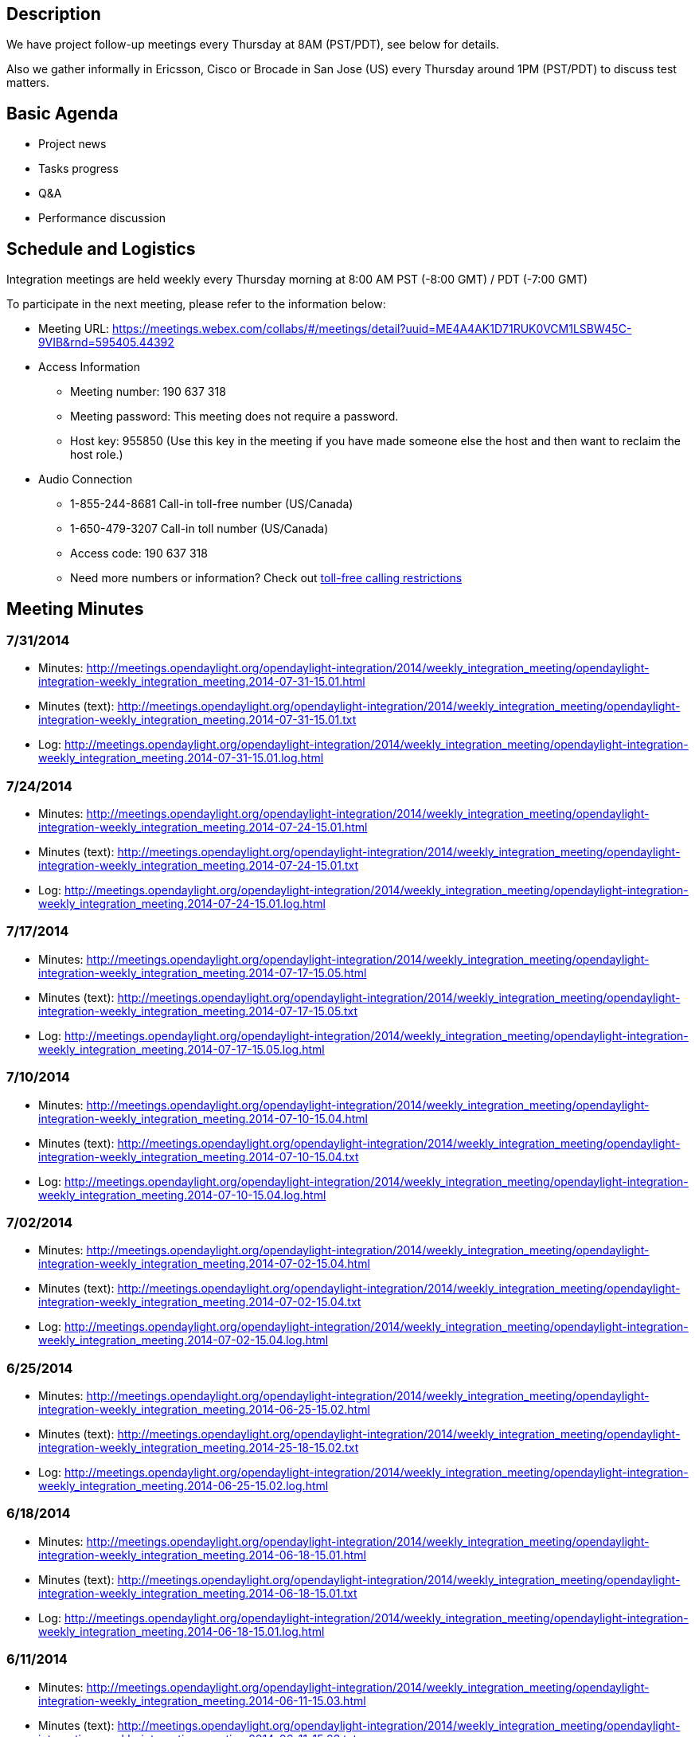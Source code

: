 [[description]]
== Description

We have project follow-up meetings every Thursday at 8AM (PST/PDT), see
below for details.

Also we gather informally in Ericsson, Cisco or Brocade in San Jose (US)
every Thursday around 1PM (PST/PDT) to discuss test matters.

[[basic-agenda]]
== Basic Agenda

* Project news
* Tasks progress
* Q&A
* Performance discussion

[[schedule-and-logistics]]
== Schedule and Logistics

Integration meetings are held weekly every Thursday morning at 8:00 AM
PST (-8:00 GMT) / PDT (-7:00 GMT)

To participate in the next meeting, please refer to the information
below:

* Meeting URL:
https://meetings.webex.com/collabs/#/meetings/detail?uuid=ME4A4AK1D71RUK0VCM1LSBW45C-9VIB&rnd=595405.44392
* Access Information
** Meeting number: 190 637 318
** Meeting password: This meeting does not require a password.
** Host key: 955850 (Use this key in the meeting if you have made
someone else the host and then want to reclaim the host role.)

* Audio Connection
** 1-855-244-8681 Call-in toll-free number (US/Canada)
** 1-650-479-3207 Call-in toll number (US/Canada)
** Access code: 190 637 318
** Need more numbers or information? Check out
https://www.webex.com/pdf/tollfree_restrictions.pdf[toll-free calling
restrictions]

[[meeting-minutes]]
== Meeting Minutes

[[section]]
=== 7/31/2014

* Minutes:
http://meetings.opendaylight.org/opendaylight-integration/2014/weekly_integration_meeting/opendaylight-integration-weekly_integration_meeting.2014-07-31-15.01.html
* Minutes (text):
http://meetings.opendaylight.org/opendaylight-integration/2014/weekly_integration_meeting/opendaylight-integration-weekly_integration_meeting.2014-07-31-15.01.txt
* Log:
http://meetings.opendaylight.org/opendaylight-integration/2014/weekly_integration_meeting/opendaylight-integration-weekly_integration_meeting.2014-07-31-15.01.log.html

[[section-1]]
=== 7/24/2014

* Minutes:
http://meetings.opendaylight.org/opendaylight-integration/2014/weekly_integration_meeting/opendaylight-integration-weekly_integration_meeting.2014-07-24-15.01.html
* Minutes (text):
http://meetings.opendaylight.org/opendaylight-integration/2014/weekly_integration_meeting/opendaylight-integration-weekly_integration_meeting.2014-07-24-15.01.txt
* Log:
http://meetings.opendaylight.org/opendaylight-integration/2014/weekly_integration_meeting/opendaylight-integration-weekly_integration_meeting.2014-07-24-15.01.log.html

[[section-2]]
=== 7/17/2014

* Minutes:
http://meetings.opendaylight.org/opendaylight-integration/2014/weekly_integration_meeting/opendaylight-integration-weekly_integration_meeting.2014-07-17-15.05.html
* Minutes (text):
http://meetings.opendaylight.org/opendaylight-integration/2014/weekly_integration_meeting/opendaylight-integration-weekly_integration_meeting.2014-07-17-15.05.txt
* Log:
http://meetings.opendaylight.org/opendaylight-integration/2014/weekly_integration_meeting/opendaylight-integration-weekly_integration_meeting.2014-07-17-15.05.log.html

[[section-3]]
=== 7/10/2014

* Minutes:
http://meetings.opendaylight.org/opendaylight-integration/2014/weekly_integration_meeting/opendaylight-integration-weekly_integration_meeting.2014-07-10-15.04.html
* Minutes (text):
http://meetings.opendaylight.org/opendaylight-integration/2014/weekly_integration_meeting/opendaylight-integration-weekly_integration_meeting.2014-07-10-15.04.txt
* Log:
http://meetings.opendaylight.org/opendaylight-integration/2014/weekly_integration_meeting/opendaylight-integration-weekly_integration_meeting.2014-07-10-15.04.log.html

[[section-4]]
=== 7/02/2014

* Minutes:
http://meetings.opendaylight.org/opendaylight-integration/2014/weekly_integration_meeting/opendaylight-integration-weekly_integration_meeting.2014-07-02-15.04.html
* Minutes (text):
http://meetings.opendaylight.org/opendaylight-integration/2014/weekly_integration_meeting/opendaylight-integration-weekly_integration_meeting.2014-07-02-15.04.txt
* Log:
http://meetings.opendaylight.org/opendaylight-integration/2014/weekly_integration_meeting/opendaylight-integration-weekly_integration_meeting.2014-07-02-15.04.log.html

[[section-5]]
=== 6/25/2014

* Minutes:
http://meetings.opendaylight.org/opendaylight-integration/2014/weekly_integration_meeting/opendaylight-integration-weekly_integration_meeting.2014-06-25-15.02.html
* Minutes (text):
http://meetings.opendaylight.org/opendaylight-integration/2014/weekly_integration_meeting/opendaylight-integration-weekly_integration_meeting.2014-25-18-15.02.txt
* Log:
http://meetings.opendaylight.org/opendaylight-integration/2014/weekly_integration_meeting/opendaylight-integration-weekly_integration_meeting.2014-06-25-15.02.log.html

[[section-6]]
=== 6/18/2014

* Minutes:
http://meetings.opendaylight.org/opendaylight-integration/2014/weekly_integration_meeting/opendaylight-integration-weekly_integration_meeting.2014-06-18-15.01.html
* Minutes (text):
http://meetings.opendaylight.org/opendaylight-integration/2014/weekly_integration_meeting/opendaylight-integration-weekly_integration_meeting.2014-06-18-15.01.txt
* Log:
http://meetings.opendaylight.org/opendaylight-integration/2014/weekly_integration_meeting/opendaylight-integration-weekly_integration_meeting.2014-06-18-15.01.log.html

[[section-7]]
=== 6/11/2014

* Minutes:
http://meetings.opendaylight.org/opendaylight-integration/2014/weekly_integration_meeting/opendaylight-integration-weekly_integration_meeting.2014-06-11-15.03.html
* Minutes (text):
http://meetings.opendaylight.org/opendaylight-integration/2014/weekly_integration_meeting/opendaylight-integration-weekly_integration_meeting.2014-06-11-15.03.txt
* Log:
http://meetings.opendaylight.org/opendaylight-integration/2014/weekly_integration_meeting/opendaylight-integration-weekly_integration_meeting.2014-06-11-15.03.log.html

[[section-8]]
=== 6/04/2014

* Minutes:
http://meetings.opendaylight.org/opendaylight-integration/2014/weekly_integration_meeting/opendaylight-integration-weekly_integration_meeting.2014-06-04-15.02.html
* Minutes (text):
http://meetings.opendaylight.org/opendaylight-integration/2014/weekly_integration_meeting/opendaylight-integration-weekly_integration_meeting.2014-06-04-15.02.txt
* Log:
http://meetings.opendaylight.org/opendaylight-integration/2014/weekly_integration_meeting/opendaylight-integration-weekly_integration_meeting.2014-06-04-15.02.log.html

[[section-9]]
=== 5/28/2014

* Minutes:
http://meetings.opendaylight.org/opendaylight-integration/2014/weekly_integration_meeting/opendaylight-integration-weekly_integration_meeting.2014-05-28-15.01.html
* Minutes (text):
http://meetings.opendaylight.org/opendaylight-integration/2014/weekly_integration_meeting/opendaylight-integration-weekly_integration_meeting.2014-05-28-15.01.txt
* Log:
http://meetings.opendaylight.org/opendaylight-integration/2014/weekly_integration_meeting/opendaylight-integration-weekly_integration_meeting.2014-05-28-15.01.log.html

[[section-10]]
=== 5/21/2014

* Minutes:
http://meetings.opendaylight.org/opendaylight-integration/2014/intergration_weekly_meeting/opendaylight-integration-intergration_weekly_meeting.2014-05-21-15.02.html
* Minutes (text):
http://meetings.opendaylight.org/opendaylight-integration/2014/intergration_weekly_meeting/opendaylight-integration-intergration_weekly_meeting.2014-05-21-15.02.txt
* Log:
http://meetings.opendaylight.org/opendaylight-integration/2014/intergration_weekly_meeting/opendaylight-integration-intergration_weekly_meeting.2014-05-21-15.02.log.html

[[section-11]]
=== 5/14/2014

* Project news
** New integration IRC channel #opendaylight-integration + meebot setup
during today's call. We will use them next time.
** Still issues in OF13 plugin, Luis sending report to of plugin people
almost daily.
** We spent most of the meeting going through the release plan for
Integration. So far everybody seems to agree with candidate release
plan.
** We welcome new integration collaborator Daniel Farrel from RedHat

* Progress report
** Andy will look at the VTN coordinator deploy issue and after he will
work on second controller VM, this last in 2 weeks from now
** Luis working on OF13 test suite errors and stability + OSGi console
clean up
** Arash updated Test VM to Ubuntu 14.04 LTS. Link already available in
Test VM wiki
** Arash started to check TestON framework, he will get support from
Swaraj and Paxterra folks
** Chris pushed first robot test cases for OF13 RESCONF
** Daniel Farrel will take a look on how to display CBench results in
Jenkins

* Performance discussion
** Inventory performance using mininet or any other tool can be tested
while waiting for CBench issues to get fixed.

[[section-12]]
=== 5/06/2014

* Project news
** Stable branch works almost finished in the integration repo. We are
just holding for other projects to upload their artifacts to Nexus. Also
holding for Ed's proposal of branching now and remove non stable patches
to ease branch creation
** Due to last week changes in MD-SAL datastore we are working in
stabilizing the OF13 base edition suite in 2 separated areas: OSGi
errors/exceptions and real bugs showing up after the change
** TestON framework is ready for evaluation. They have already
implemented a plugin for OpenDaylight and the next step is to try and
feedback what needs to be done to replace the existing framework
(Robot). We will set a task in Trello for this.
** We have new admin in LF helping Andy (sorry I forgot the name), we
will get to know him very well as we work very close with LF.
** Also we welcome back Arash to the Integration calls

* Progress report
** Andy will look at the VTN coordinator deploy issue and after he will
work on second controller VM
** Madhusudhan and Luis are working on cleaning the OSGi console of
errors and report bugs for OF13 test suite stability
** Chris waiting for a bug to be fixed in order for the OF13 RESTCONF
test to work
** madhusudhan will upload working cluster test to integration repo
** Carol started to test Netconf with Brocade switch simulators

* Q&A
** David Bainbridge asked if current integration test suites are
executed at build time. The answer is no, current suites run after
editions are created and this happens after the projects build their
java artifacts (see Integration scope at
https://wiki.opendaylight.org/view/Project_Proposals:Integration)
** Carol asked if there is an existing call for controller project. So
far controller project and more specific MD-SAL people run a weekly call
to explain new features like datastore or cluster but this is not the
same as the weekly news/progress call we do in Integration or other
projects. Luis has already asked controller leads for this, hopefully we
get the call we are looking for.

* Performance discussion
** We are waiting for a few issues described at the bottom of
performance wiki to be fixed:
https://wiki.opendaylight.org/view/CrossProject:Integration_Group:Performance_Test
** Inventory performance using mininet or any other tool can be tested
while waiting for above fixed related to CBench test.

[[section-13]]
=== 4/28/2014

* Project news
** Stable branch already created in the integration repo. Cherry-picking
is also done along with new stable Jenkins jobs. We are holding for the
projects to upload their artifacts to Nexus so that we can start
building and testing the stable editions
** From OF plugin call this morning, they are still working on Netty
improvements and new datastore model. They need our help to test the new
features. Chris volunteered to help with the Ericsson Lab

* Progress report
** Andy will look at the VTN coordinator deploy issue and after he will
work on second controller VM
** Chris tested new datastore model, flow performance looks the same as
before. New datastore model will introduce lot of errors in the existing
suites, Chris will send a repot
** Madhusudhan and Luis are working on cleaning the OSGi console of
errors. After that we need to work in OF13 test suite stability
** BGP testing still ongoing according to Punal. Still needs to figure
out how to run ExaBGP in LF setup
** Carol presented Testopia to the test community, we all agreed it is a
good tool to document test plans and test cases. And it is already there
embedded in Bugzilla!

* Performance discussion
** We are waiting for the last enhancements in the OF plugin to start
reporting performance results and issues to OF plugin developers

[[section-14]]
=== 4/21/2014

* Project news
** Stable branch is still pending in Integration. Luis will create the
stable branch and will cherry-pick test related patches and recreate
test jobs. Sam and Andy will have to do the same for packaging folder.
Luis will update the distribution folder once the projects upload their
artifact in Nexus.
** No OF plugin or TWS call this Monday

* Progress report
** Andy will look at the VTN coordinator deploy issue and after he will
work on second controller VM
** Madhusudhan and Luis are working on cleaning the OSGi console of
errors
** Carol has finished Robot tutorial, she will send mail and will start
working on Testopia tutorial
** Jenkins integration wiki already available at:
https://wiki.opendaylight.org/view/CrossProject:Integration_Group:Open_Labs

* Performance discussion
** Chris showed Cbench results data collected in Ericsson Lab. Results
are as expected according to Jan
** Jan also showed his results for new OF plugin controller, AD-SAL
controller and Floodlight controller using Yourkit profiler to analize
where the memory and CPU go
** It should be possible to measure Java memory without Yourkit, Chris
will look at this.
** Good news: CBench latency test shows same performance as Floodlight
** Bad news: CBench throughput has 2 issues: 1) it kills new OF plugin
controller as memory grows without control 2) bad performance as
controller cannot process more than 1 packet_in at a time
** CBench parameters can have big impact in performance results, Chris
will also take a look on this
** It will be good idea to setup a performance test bed with new OF
plugin controller + AD-SAL controller + Floodlight + Beacon so we can
compare the 4 of them
** We need to publish performance results to the community very soon,
everybody is waiting for this

[[section-15]]
=== 4/14/2014

* Project news
** Helium release plan was approved on last TSC call:
https://wiki.opendaylight.org/view/Simultaneous_Release:Helium_Release_Plan
** Stable branch is still pending in Integration. Luis is waiting for
other projects to create the branch
** Today OF plugin call was used for bug scrub

* Progress report
** Surekha and Vaishali will work on Sonar and Jacoco for code and test
coverage
** Lakshman, Punal are testing the BGP plugin
** After updating VTN coordinator, VTN deploy job does not work anymore.
Venkat is looking at it
** Madhusudhan is trying to install mininet with LINC switch. LINC does
not support IETF models and so it cannot be handled by ODL
** Chris (Casper) is still working in writing OF plugin RESTCONF python
script in Robot FW
** Carol still to update the Robot wiki with tutorial
** Luis still to post Jenkins integration wiki

* Performance discussion
** Performance wiki is updated with all tips
https://wiki.opendaylight.org/view/CrossProject:Integration_Group:Performance_Test
** We need to start collecting performance data and share it with devs.
After that we can work on the thresholds for PASS/FAIL
** Chris (Casper) will write some automation for CBench test in the
Ericsson Lab
** Ixia testing at Ericsson will not start till May
** Spirent gear not available yet at Brocade

[[section-16]]
=== 4/07/2014

* Project news
** Helium release plan is still under discussion, it will be finally
settle down during this Thursday TSC call
** Surekha presented release automation and versioning strategy during
Monday TWS call, this also generated lot of dicussion
** All projects (including Integration) have to create stable branch out
of Hydrogen release. After that they will need to change all the
SNAPSHOT versions and cherry-pick all the relevant changes from Master
branch. In addition we will need to replicate a lot of Jenkins jobs to
test stable editions. Luis will take a look on this
** From OF plugin call, new datastore model is already merged in master,
the performance looks very good (they demo 128 switches) but it is not
yet fully integrated with other OpenDaylight apps (like AD-SAL NSF)

* Progress report
** Surekha and Vaishali will work on Sonar and Jacoco for code and test
coverage
** Lakshman, Punal and Tony will test the BGP plugin
** VTN coordinator ready at LF, test cases need to be enabled at LF.
Luis will take a look on this
** Madhusudhan started Netconf test and he will focus in LINC switch
** Chris (Casper) is working in writing OF plugin RESTCONF python script
in Robot FW
** Carol to update the Robot wiki with tutorial
** Luis to create Jenkins integration wiki

* Performance discussion
** Jan gave a lot of good recommendations to test openflow performance
** Performance wiki is already updated with all tips
https://wiki.opendaylight.org/view/CrossProject:Integration_Group:Performance_Test
** Ixia and Spirent tests not available yet, Ericsson and Brocade are
working on that
** OF project has a python script to stress the NB RESTCONF API. We will
consider to re-write this script in Robot FW
** Manual performance tests can start already, we will work on the
automation after we collect and analyze some results

[[section-17]]
=== 3/31/2014

* Project news
** Surekha presented release automation strategy during hackfest, we
will be supporting this activity from Integration
** Same for stable branch presented by Chris Wright, we are very
interested in this activity too because service releases will be made on
this branch
** Luis presented the test strategy where the only new is that for
Helium we will be more focus in ODL core components like NSF, SAL or OF
rather than specific apps around the controller
** Carol performed the Robot hands-On tutorial, she will update the wiki
with the slides and some recording explaining the slides (the recording
did not work at the Hackfest)
** Andy & Luis worked on the Jenkins Integration in the Ericsson lab,
Luis will create a wiki on how to do it for other labs
** Moiz will try ExaBGP plugin in virtualenv, in case it works we can
install this plugin at LF for testing BGP plugin

* Progress report
** VTN coordinator ready at LF, test cases need to be enabled at LF.
Luis will take a look on this
** Madhusudhan is still waiting for Cluster test bug, he also started
Netconf test
** Chris (Casper) will take a look on OF plugin RESTCONF python script
and will see how difficult is to port it to Robot

* Performance discussion
** Looks like controller has still some issues with CBench. Luis will
ask during next OF plugin call
** We are interested in measuring CPU + RAM during performance tests, we
will ask controller/OF plugin people about this
** Lakshman presented an enhanced python based CBench application that
is able to plot performance graphs. He will send link.
** Luis will create a wiki on performance test

[[section-18]]
=== 3/24/2014

* Project news
** General project discussions around stable branch, optional feature
branches and public drafts
** New Ericsson integration collaborator Chris O'Shea (Casper) will take
care of Ericsson Lab
** From Monday OF plugin call, they asked integration to setup the
automation for OF13 test in the Ericsson Lab during the Hackfest in Napa
** OpenDaylight Hackfest in Napa (CA) on March 27th and 28th. We will
work mon 3 topics: Performance strategy + Robot Framework + Ericsson Lab
integration (if Andy is available)

* Progress report
** VTN coordinator ready at LF but Venkat asked to wait for SW delivery
coming in the next days
** Madhusudhan has reported some issue in Cluster test, he also started
Netconf test
** Andy, Casper and Luis will start working on 3rd party Lab integration
during the Hackfest in Napa

* Performance discussion
** We agreed we have all information we need to start performance test.
** Test Flow: Setup recommended parameters -> perform test -> some
errors/wrong behaviors expected in the beginning -> send issues to
integration-dev and openflowplugin-dev
** Luis will update wiki on how to fecth controller artifacts and create
custom edition

[[section-19]]
=== 3/17/2014

* Project news
** From last week TSC call it is clear performace and stability are the
main drivers for next release
** There is the idea to start an stable branch for every project that
only containing code improvements and bug fixing but no new features
** Another idea during the TSC call is to automate the process of making
releases so that we can provide "service" releases time to time
** Great opportunity to collaborate in ODL demo creation:
https://wiki.opendaylight.org/view/CrossProject:Demos_and_PoCs
** From Monday OF plugin call, they will be working on following
improvements: stats collection, new thread model and new datastore model
** Monday TWS call was around new MD-SAL datastore proposal, discussion
was around identifying current issues and defining next steps. There
will be more calls following.
** OpenDaylight Hackfest in Napa (CA) on March 27th and 28th. We will
bring 2 topics: Performance + Robot Framework

* Progress report
** Andy and Venkat still working on VTN coordinator installation at LF
** Carol will be evaluating Spirent OF simulation
** Andy, Madhusudhan and Luis will start working on 3rd party Lab
integration to ODL
** Madhusudhan has almost finished the Cluster test at Ericsson Lab

* Performance discussion
** Surekha and Vaishali (from Cisco) joined the call, they were very
interested in the integration work and the performance strategy
** We went through performance questions mail sent last week. Everybody
agreed on the inventory and flow performance values to be measured in
the beginnning
** Some discussion around the test tools: Spirent currently supports
OF13 simulation (same as Ixia) and CBench is surprisingly included in
our integration test VM
** Next step will be to agree on the test conditions so that we can
start measuring and collecting results. Luis will send a proposal this
week

[[section-20]]
=== 3/10/2014

* Project news
** We have new Lab available at Huawei in China (thanks Guangpeng):
https://wiki.opendaylight.org/view/CrossProject:Integration_Group:East_Test_Lab
** We also have new contributor Greg Hall from Brocade joining the call.
Welcome Greg to Integration team.
** For the next release we are going to focus very much on performance
and stability. Not only us but also the rest of the projects
** This week we will kickoff performance team initiative driven by
integration group and joined by several project people
** OpenDaylight Hackfest in Napa (CA) on March 27th and 28th. We will
try bring 2 topics: Performance + Robot Framework

* Progress
** Some clean up is done in the Trello tool to reflect new priorities
** Andy and Venkat still working on VTN coordinator installation at LF.
Worst case we can install and run the test in Ericsson or Huawei Labs
** Carol is looking at some examples and templates to illustrate Robot
framework
** Luis will start working on Ericsson-LF Jenkins integration
** Madhusudhan will start integrating Cluster test at Ericsson Lab

* Q&A

[[old-meeting-minutes]]
== Old Meeting Minutes

Check CrossProject:Integration_Group:Minutes[ here]

Category:Integration Group[Category:Integration Group]
